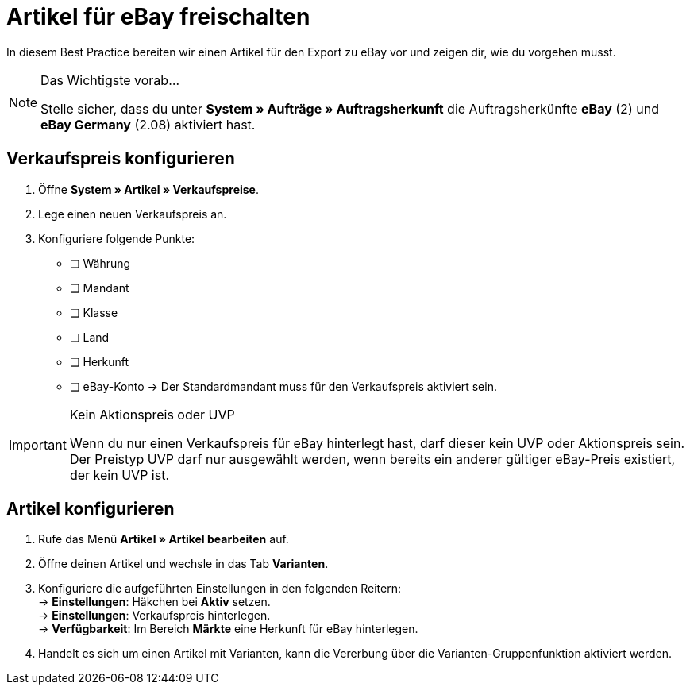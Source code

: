 = Artikel für eBay freischalten

:lang: de
:keywords: eBay, Artikel, keine Variante, Listing, Märkte
:position: 10

In diesem Best Practice bereiten wir einen Artikel für den Export zu eBay vor und zeigen dir, wie du vorgehen musst.

[NOTE]
.Das Wichtigste vorab…
====
Stelle sicher, dass du unter *System » Aufträge » Auftragsherkunft* die Auftragsherkünfte *eBay* (2) und *eBay Germany* (2.08) aktiviert hast.
====

== Verkaufspreis konfigurieren

[.instruction]
. Öffne *System » Artikel » Verkaufspreise*.
. Lege einen neuen Verkaufspreis an.
. Konfiguriere folgende Punkte:
* [ ] Währung
* [ ] Mandant
* [ ] Klasse
* [ ] Land
* [ ] Herkunft
* [ ] eBay-Konto
-> Der Standardmandant muss für den Verkaufspreis aktiviert sein.

[IMPORTANT]
.Kein Aktionspreis oder UVP
====
Wenn du nur einen Verkaufspreis für eBay hinterlegt hast, darf dieser kein UVP oder Aktionspreis sein. Der Preistyp UVP darf nur ausgewählt werden, wenn bereits ein anderer gültiger eBay-Preis existiert, der kein UVP ist.
====

== Artikel konfigurieren

[.instruction]
. Rufe das Menü *Artikel » Artikel bearbeiten* auf.
. Öffne deinen Artikel und wechsle in das Tab *Varianten*.
. Konfiguriere die aufgeführten Einstellungen in den folgenden Reitern: +
-> *Einstellungen*: Häkchen bei *Aktiv* setzen. +
-> *Einstellungen*: Verkaufspreis hinterlegen. +
-> *Verfügbarkeit*: Im Bereich *Märkte* eine Herkunft für eBay hinterlegen.
. Handelt es sich um einen Artikel mit Varianten, kann die Vererbung über die Varianten-Gruppenfunktion aktiviert werden.
